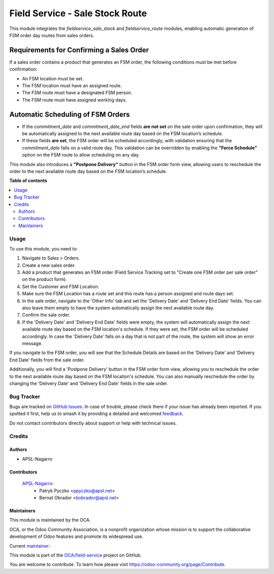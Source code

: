 ================================
Field Service - Sale Stock Route
================================

.. 
   !!!!!!!!!!!!!!!!!!!!!!!!!!!!!!!!!!!!!!!!!!!!!!!!!!!!
   !! This file is generated by oca-gen-addon-readme !!
   !! changes will be overwritten.                   !!
   !!!!!!!!!!!!!!!!!!!!!!!!!!!!!!!!!!!!!!!!!!!!!!!!!!!!
   !! source digest: sha256:fabed49d57e2e038bdb2ef108b27fdf00b69255beba77d15487e0a1b125522e5
   !!!!!!!!!!!!!!!!!!!!!!!!!!!!!!!!!!!!!!!!!!!!!!!!!!!!

.. |badge1| image:: https://img.shields.io/badge/maturity-Beta-yellow.png
    :target: https://odoo-community.org/page/development-status
    :alt: Beta
.. |badge2| image:: https://img.shields.io/badge/licence-AGPL--3-blue.png
    :target: http://www.gnu.org/licenses/agpl-3.0-standalone.html
    :alt: License: AGPL-3
.. |badge3| image:: https://img.shields.io/badge/github-OCA%2Ffield--service-lightgray.png?logo=github
    :target: https://github.com/OCA/field-service/tree/15.0/fieldservice_sale_stock_route
    :alt: OCA/field-service
.. |badge4| image:: https://img.shields.io/badge/weblate-Translate%20me-F47D42.png
    :target: https://translation.odoo-community.org/projects/field-service-15-0/field-service-15-0-fieldservice_sale_stock_route
    :alt: Translate me on Weblate
.. |badge5| image:: https://img.shields.io/badge/runboat-Try%20me-875A7B.png
    :target: https://runboat.odoo-community.org/builds?repo=OCA/field-service&target_branch=15.0
    :alt: Try me on Runboat

|badge1| |badge2| |badge3| |badge4| |badge5|

This module integrates the `fieldservice_sale_stock` and `fieldservice_route` modules, enabling automatic generation of FSM order day routes from sales orders.

Requirements for Confirming a Sales Order
-----------------------------------------
If a sales order contains a product that generates an FSM order, the following conditions must be met before confirmation:

- An FSM location must be set.
- The FSM location must have an assigned route.
- The FSM route must have a designated FSM person.
- The FSM route must have assigned working days.

Automatic Scheduling of FSM Orders
----------------------------------
- If the `commitment_date` and `commitment_date_end` fields **are not set** on the sale order upon confirmation, they will be automatically assigned to the next available route day based on the FSM location’s schedule.
- If these fields **are set**, the FSM order will be scheduled accordingly, with validation ensuring that the `commitment_date` falls on a valid route day. This validation can be overridden by enabling the **"Force Schedule"** option on the FSM route to allow scheduling on any day.

This module also introduces a **"Postpone Delivery"** button in the FSM order form view, allowing users to reschedule the order to the next available route day based on the FSM location’s schedule.

**Table of contents**

.. contents::
   :local:

Usage
=====

To use this module, you need to:

1. Navigate to Sales > Orders.
2. Create a new sales order.
3. Add a product that generates an FSM order (Field Service Tracking set to "Create one FSM order per sale order" on the product form).
4. Set the Customer and FSM Location.
5. Make sure the FSM Location has a route set and this route has a person assigned and route days set.
6. In the sale order, navigate to the 'Other Info' tab and set the 'Delivery Date' and 'Delivery End Date' fields. You can also leave them empty to have the system automatically assign the next available route day.
7. Confirm the sale order.
8. If the 'Delivery Date' and 'Delivery End Date' fields were empty, the system will automatically assign the next available route day based on the FSM location's schedule. If they were set, the FSM order will be scheduled accordingly. In case the 'Delivery Date' falls on a day that is not part of the route, the system will show an error message.

If you navigate to the FSM order, you will see that the Schedule Details are based on the 'Delivery Date' and 'Delivery End Date' fields from the sale order. 

Additionally, you will find a 'Postpone Delivery' button in the FSM order form view, allowing you to reschedule the order to the next available route day based on the FSM location's schedule. You can also manually reschedule the order by changing the 'Delivery Date' and 'Delivery End Date' fields in the sale order.

Bug Tracker
===========

Bugs are tracked on `GitHub Issues <https://github.com/OCA/field-service/issues>`_.
In case of trouble, please check there if your issue has already been reported.
If you spotted it first, help us to smash it by providing a detailed and welcomed
`feedback <https://github.com/OCA/field-service/issues/new?body=module:%20fieldservice_sale_stock_route%0Aversion:%2015.0%0A%0A**Steps%20to%20reproduce**%0A-%20...%0A%0A**Current%20behavior**%0A%0A**Expected%20behavior**>`_.

Do not contact contributors directly about support or help with technical issues.

Credits
=======

Authors
~~~~~~~

* APSL-Nagarro

Contributors
~~~~~~~~~~~~

 `APSL-Nagarro <https://www.apsl.tech>`_:
  * Patryk Pyczko <ppyczko@apsl.net>
  * Bernat Obrador <bobrador@apsl.net>

Maintainers
~~~~~~~~~~~

This module is maintained by the OCA.

.. image:: https://odoo-community.org/logo.png
   :alt: Odoo Community Association
   :target: https://odoo-community.org

OCA, or the Odoo Community Association, is a nonprofit organization whose
mission is to support the collaborative development of Odoo features and
promote its widespread use.

.. |maintainer-ppyczko| image:: https://github.com/ppyczko.png?size=40px
    :target: https://github.com/ppyczko
    :alt: ppyczko

Current `maintainer <https://odoo-community.org/page/maintainer-role>`__:

|maintainer-ppyczko| 

This module is part of the `OCA/field-service <https://github.com/OCA/field-service/tree/15.0/fieldservice_sale_stock_route>`_ project on GitHub.

You are welcome to contribute. To learn how please visit https://odoo-community.org/page/Contribute.
